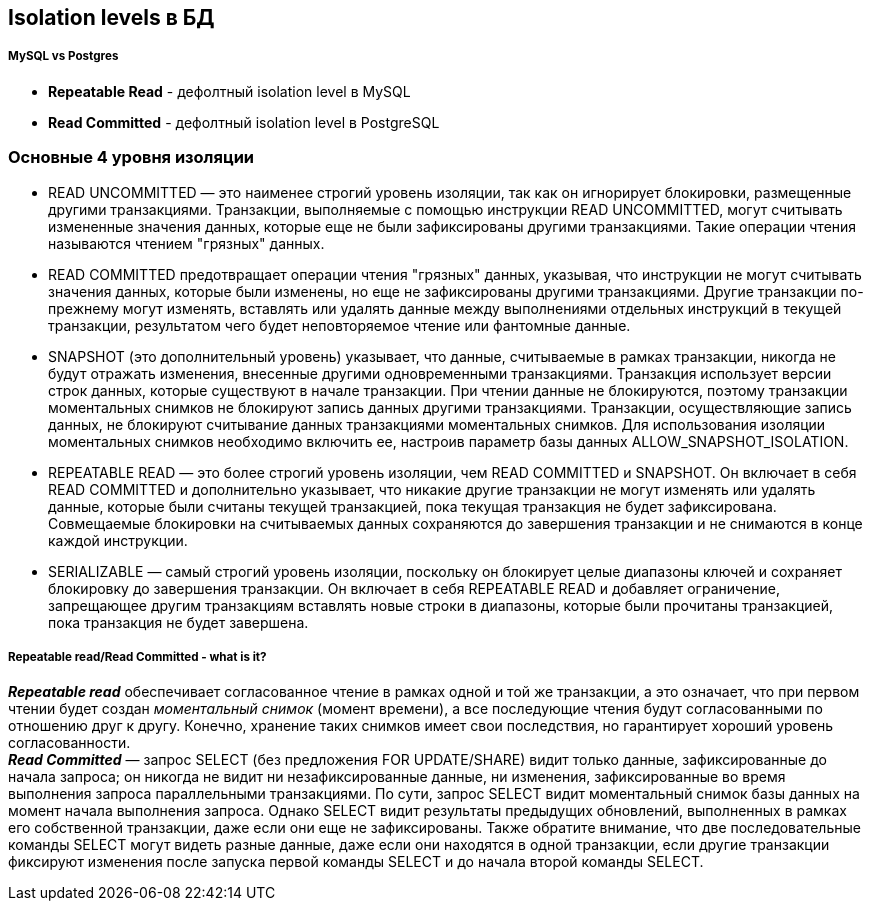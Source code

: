 == Isolation levels в БД


===== MySQL vs Postgres

- *Repeatable Read* - дефолтный isolation level в MySQL
- *Read Committed* - дефолтный isolation level в PostgreSQL

=== Основные 4 уровня изоляции

- READ UNCOMMITTED — это наименее строгий уровень изоляции, так как он игнорирует блокировки, размещенные другими транзакциями. Транзакции, выполняемые с помощью инструкции READ UNCOMMITTED, могут считывать измененные значения данных, которые еще не были зафиксированы другими транзакциями. Такие операции чтения называются чтением "грязных" данных.

- READ COMMITTED предотвращает операции чтения "грязных" данных, указывая, что инструкции не могут считывать значения данных, которые были изменены, но еще не зафиксированы другими транзакциями. Другие транзакции по-прежнему могут изменять, вставлять или удалять данные между выполнениями отдельных инструкций в текущей транзакции, результатом чего будет неповторяемое чтение или фантомные данные.

- SNAPSHOT (это дополнительный уровень) указывает, что данные, считываемые в рамках транзакции, никогда не будут отражать изменения, внесенные другими одновременными транзакциями. Транзакция использует версии строк данных, которые существуют в начале транзакции. При чтении данные не блокируются, поэтому транзакции моментальных снимков не блокируют запись данных другими транзакциями. Транзакции, осуществляющие запись данных, не блокируют считывание данных транзакциями моментальных снимков. Для использования изоляции моментальных снимков необходимо включить ее, настроив параметр базы данных ALLOW_SNAPSHOT_ISOLATION.

- REPEATABLE READ — это более строгий уровень изоляции, чем READ COMMITTED и SNAPSHOT. Он включает в себя READ COMMITTED и дополнительно указывает, что никакие другие транзакции не могут изменять или удалять данные, которые были считаны текущей транзакцией, пока текущая транзакция не будет зафиксирована. Cовмещаемые блокировки на считываемых данных сохраняются до завершения транзакции и не снимаются в конце каждой инструкции.

- SERIALIZABLE — самый строгий уровень изоляции, поскольку он блокирует целые диапазоны ключей и сохраняет блокировку до завершения транзакции. Он включает в себя REPEATABLE READ и добавляет ограничение, запрещающее другим транзакциям вставлять новые строки в диапазоны, которые были прочитаны транзакцией, пока транзакция не будет завершена.

===== Repeatable read/Read Committed - what is it?

*_Repeatable read_* обеспечивает согласованное чтение в рамках одной и той же транзакции, а это означает, что при первом чтении будет создан _моментальный снимок_ (момент времени), а все последующие чтения будут согласованными по отношению друг к другу. Конечно, хранение таких снимков имеет свои последствия, но гарантирует хороший уровень согласованности. +
*_Read Committed_* — запрос SELECT (без предложения FOR UPDATE/SHARE) видит только данные, зафиксированные до начала запроса; он никогда не видит ни незафиксированные данные, ни изменения, зафиксированные во время выполнения запроса параллельными транзакциями. По сути, запрос SELECT видит моментальный снимок базы данных на момент начала выполнения запроса. Однако SELECT видит результаты предыдущих обновлений, выполненных в рамках его собственной транзакции, даже если они еще не зафиксированы. Также обратите внимание, что две последовательные команды SELECT могут видеть разные данные, даже если они находятся в одной транзакции, если другие транзакции фиксируют изменения после запуска первой команды SELECT и до начала второй команды SELECT.